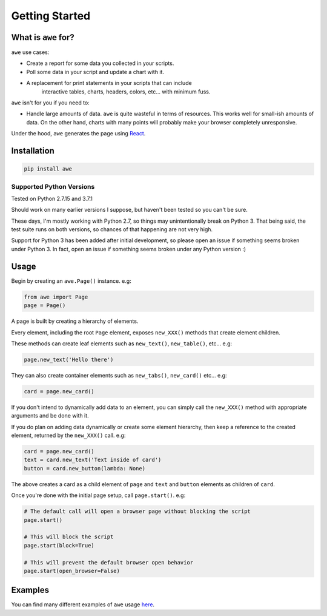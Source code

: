 Getting Started
===============

What is ``awe`` for?
--------------------

``awe`` use cases:

* Create a report for some data you collected in your scripts.
* Poll some data in your script and update a chart with it.
* A replacement for print statements in your scripts that can include
   interactive tables, charts, headers, colors, etc... with minimum fuss.

``awe`` isn't for you if you need to:

* Handle large amounts of data. ``awe`` is quite wasteful in terms of resources. This works
  well for small-ish amounts of data. On the other hand, charts with many points will
  probably make your browser completely unresponsive.

Under the hood, ``awe`` generates the page using `React <https://github.com/facebook/react>`_.

Installation
------------

.. code-block:: sh

    pip install awe

Supported Python Versions
~~~~~~~~~~~~~~~~~~~~~~~~~

Tested on Python 2.7.15 and 3.7.1

Should work on many earlier versions I suppose, but haven't been tested so you can't be sure.

These days, I'm mostly working with Python 2.7, so things may unintentionally break on Python 3.
That being said, the test suite runs on both versions, so chances of that happening are not very high.

Support for Python 3 has been added after initial development, so please open an issue if something
seems broken under Python 3. In fact, open an issue if something seems broken under any Python version :)


Usage
-----

Begin by creating an ``awe.Page()`` instance. e.g:

.. code-block:: python

    from awe import Page
    page = Page()

A page is built by creating a hierarchy of elements.

Every element, including the root ``Page`` element, exposes ``new_XXX()`` methods that create element children.

These methods can create leaf elements such as ``new_text()``, ``new_table()``, etc... e.g:

.. code-block:: python

    page.new_text('Hello there')

They can also create container elements such as ``new_tabs()``, ``new_card()`` etc... e.g:

.. code-block:: python

    card = page.new_card()

If you don't intend to dynamically add data to an element, you can simply call the ``new_XXX()`` method with appropriate
arguments and be done with it.

If you do plan on adding data dynamically or create some element hierarchy, then keep a reference to the created
element, returned by the ``new_XXX()`` call. e.g:

.. code-block:: python

    card = page.new_card()
    text = card.new_text('Text inside of card')
    button = card.new_button(lambda: None)

The above creates a card as a child element of ``page`` and ``text`` and ``button`` elements as children of ``card``.

Once you're done with the initial page setup, call ``page.start()``. e.g:

.. code-block:: python

    # The default call will open a browser page without blocking the script
    page.start()

    # This will block the script
    page.start(block=True)

    # This will prevent the default browser open behavior
    page.start(open_browser=False)

Examples
--------

You can find many different examples of ``awe`` usage
`here <https://s3.amazonaws.com/awe-static-files/examples/examples_page.html>`_.
